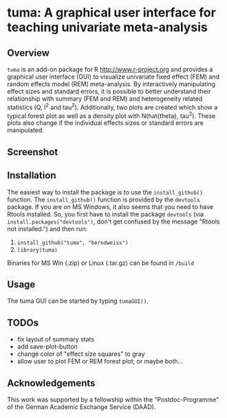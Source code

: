 * tuma: A graphical user interface for teaching univariate meta-analysis 

** Overview
   =tuma= is an add-on package for R <http://www.r-project.org> and provides a
   graphical user interface (GUI) to visualize univariate fixed effect (FEM) and
   random effects model (REM) meta-analysis. By interactively manipulating
   effect sizes and standard errors, it is possible to better understand their
   relationship with summary (FEM and REM) and heterogeneity related statistics
   (Q, I^2 and tau^2). Additionally, two plots are created which show a typical
   forest plot as well as a density plot with N(hat{theta}, tau^2). These plots
   also change if the individual effects sizes or standard errors are
   manipulated.  

** Screenshot

   [[http://github.com/berndweiss/tuma/raw/master/f_screenshot.png]]

   
** Installation
   The easiest way to install the package is to use the =install_github()=
     function. The =install_github()= function is provided by the =devtools=
     package. If you are on MS Windows, it also seems that you need to have Rtools installed. So, you first have to install the package =devtools= (via
     =install.packages("devtools")=, don't get confused by the message "Rtools not
     installed.") and then run:
     1. =install_github("tuma", "berndweiss")=
     2. =library(tuma)=
   
   Binaries for MS Win (.zip) or Linux (.tar.gz) can be found in =/build=

** Usage
   The tuma GUI can be started by typing =tumaGUI()=.

** TODOs
   - fix layout of summary stats
   - add save-plot-button
   - change color of "effect size squares" to gray
   - allow user to plot FEM or REM forest plot; or maybe both... 

** Acknowledgements
   This work was supported by a fellowship within the "Postdoc-Programme" of the German Academic Exchange Service (DAAD).   
